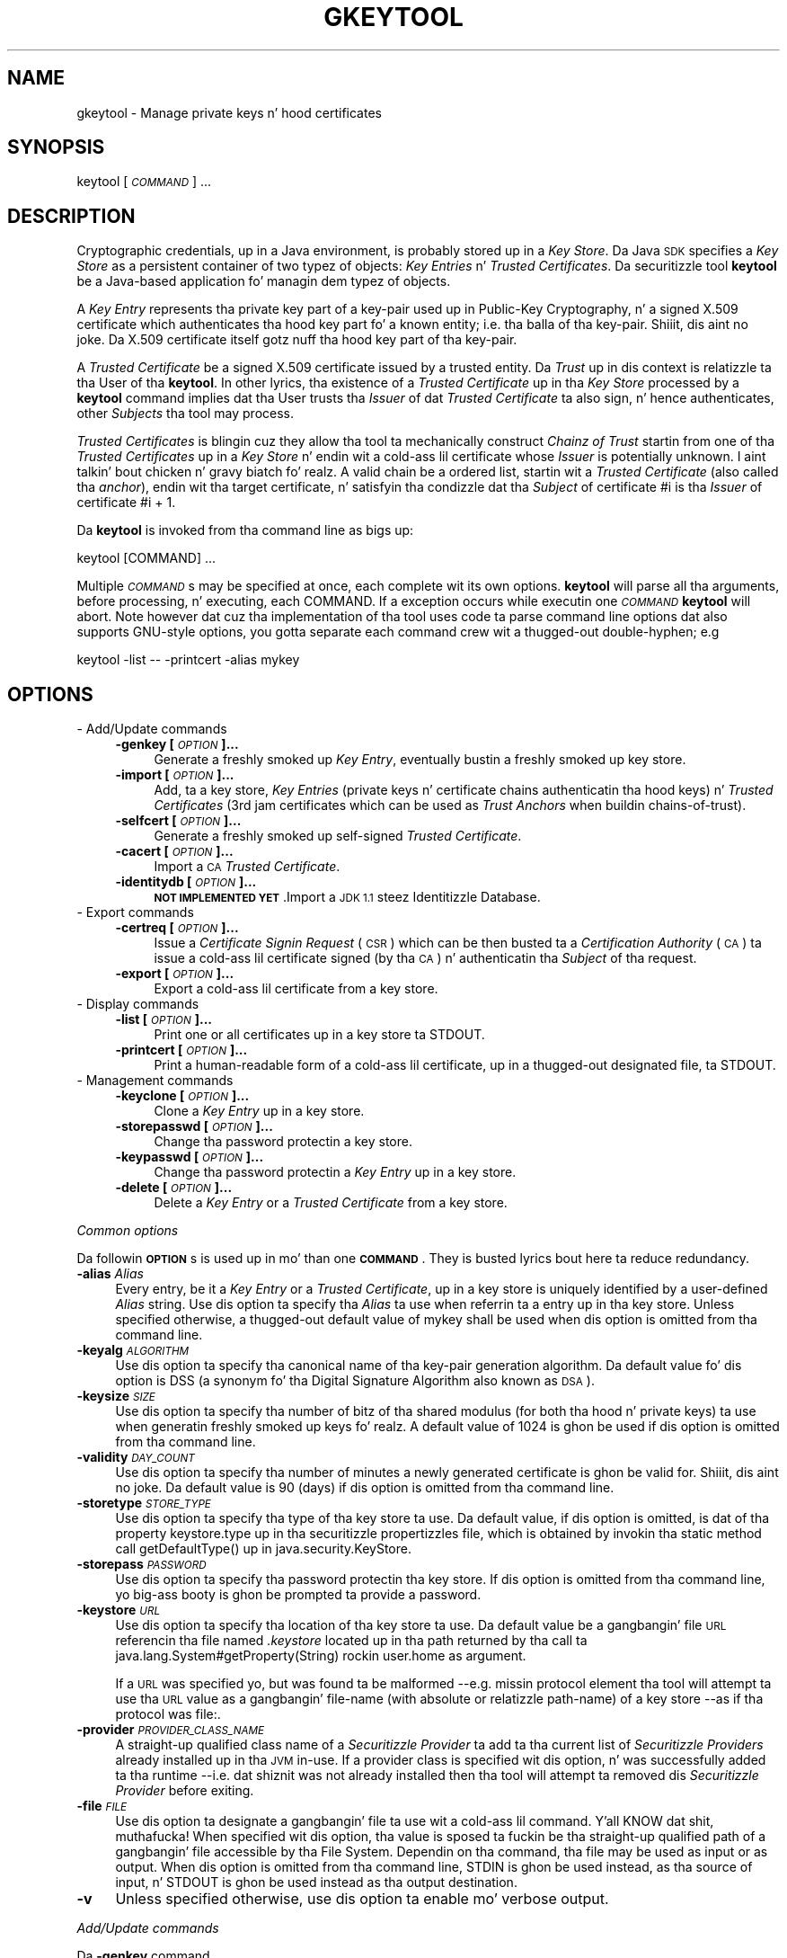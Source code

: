 .\" Automatically generated by Pod::Man 2.27 (Pod::Simple 3.28)
.\"
.\" Standard preamble:
.\" ========================================================================
.de Sp \" Vertical space (when we can't use .PP)
.if t .sp .5v
.if n .sp
..
.de Vb \" Begin verbatim text
.ft CW
.nf
.ne \\$1
..
.de Ve \" End verbatim text
.ft R
.fi
..
.\" Set up some characta translations n' predefined strings.  \*(-- will
.\" give a unbreakable dash, \*(PI'ma give pi, \*(L" will give a left
.\" double quote, n' \*(R" will give a right double quote.  \*(C+ will
.\" give a sickr C++.  Capital omega is used ta do unbreakable dashes and
.\" therefore won't be available.  \*(C` n' \*(C' expand ta `' up in nroff,
.\" not a god damn thang up in troff, fo' use wit C<>.
.tr \(*W-
.ds C+ C\v'-.1v'\h'-1p'\s-2+\h'-1p'+\s0\v'.1v'\h'-1p'
.ie n \{\
.    dz -- \(*W-
.    dz PI pi
.    if (\n(.H=4u)&(1m=24u) .ds -- \(*W\h'-12u'\(*W\h'-12u'-\" diablo 10 pitch
.    if (\n(.H=4u)&(1m=20u) .ds -- \(*W\h'-12u'\(*W\h'-8u'-\"  diablo 12 pitch
.    dz L" ""
.    dz R" ""
.    dz C` ""
.    dz C' ""
'br\}
.el\{\
.    dz -- \|\(em\|
.    dz PI \(*p
.    dz L" ``
.    dz R" ''
.    dz C`
.    dz C'
'br\}
.\"
.\" Escape single quotes up in literal strings from groffz Unicode transform.
.ie \n(.g .ds Aq \(aq
.el       .ds Aq '
.\"
.\" If tha F regista is turned on, we'll generate index entries on stderr for
.\" titlez (.TH), headaz (.SH), subsections (.SS), shit (.Ip), n' index
.\" entries marked wit X<> up in POD.  Of course, you gonna gotta process the
.\" output yo ass up in some meaningful fashion.
.\"
.\" Avoid warnin from groff bout undefined regista 'F'.
.de IX
..
.nr rF 0
.if \n(.g .if rF .nr rF 1
.if (\n(rF:(\n(.g==0)) \{
.    if \nF \{
.        de IX
.        tm Index:\\$1\t\\n%\t"\\$2"
..
.        if !\nF==2 \{
.            nr % 0
.            nr F 2
.        \}
.    \}
.\}
.rr rF
.\"
.\" Accent mark definitions (@(#)ms.acc 1.5 88/02/08 SMI; from UCB 4.2).
.\" Fear. Shiiit, dis aint no joke.  Run. I aint talkin' bout chicken n' gravy biatch.  Save yo ass.  No user-serviceable parts.
.    \" fudge factors fo' nroff n' troff
.if n \{\
.    dz #H 0
.    dz #V .8m
.    dz #F .3m
.    dz #[ \f1
.    dz #] \fP
.\}
.if t \{\
.    dz #H ((1u-(\\\\n(.fu%2u))*.13m)
.    dz #V .6m
.    dz #F 0
.    dz #[ \&
.    dz #] \&
.\}
.    \" simple accents fo' nroff n' troff
.if n \{\
.    dz ' \&
.    dz ` \&
.    dz ^ \&
.    dz , \&
.    dz ~ ~
.    dz /
.\}
.if t \{\
.    dz ' \\k:\h'-(\\n(.wu*8/10-\*(#H)'\'\h"|\\n:u"
.    dz ` \\k:\h'-(\\n(.wu*8/10-\*(#H)'\`\h'|\\n:u'
.    dz ^ \\k:\h'-(\\n(.wu*10/11-\*(#H)'^\h'|\\n:u'
.    dz , \\k:\h'-(\\n(.wu*8/10)',\h'|\\n:u'
.    dz ~ \\k:\h'-(\\n(.wu-\*(#H-.1m)'~\h'|\\n:u'
.    dz / \\k:\h'-(\\n(.wu*8/10-\*(#H)'\z\(sl\h'|\\n:u'
.\}
.    \" troff n' (daisy-wheel) nroff accents
.ds : \\k:\h'-(\\n(.wu*8/10-\*(#H+.1m+\*(#F)'\v'-\*(#V'\z.\h'.2m+\*(#F'.\h'|\\n:u'\v'\*(#V'
.ds 8 \h'\*(#H'\(*b\h'-\*(#H'
.ds o \\k:\h'-(\\n(.wu+\w'\(de'u-\*(#H)/2u'\v'-.3n'\*(#[\z\(de\v'.3n'\h'|\\n:u'\*(#]
.ds d- \h'\*(#H'\(pd\h'-\w'~'u'\v'-.25m'\f2\(hy\fP\v'.25m'\h'-\*(#H'
.ds D- D\\k:\h'-\w'D'u'\v'-.11m'\z\(hy\v'.11m'\h'|\\n:u'
.ds th \*(#[\v'.3m'\s+1I\s-1\v'-.3m'\h'-(\w'I'u*2/3)'\s-1o\s+1\*(#]
.ds Th \*(#[\s+2I\s-2\h'-\w'I'u*3/5'\v'-.3m'o\v'.3m'\*(#]
.ds ae a\h'-(\w'a'u*4/10)'e
.ds Ae A\h'-(\w'A'u*4/10)'E
.    \" erections fo' vroff
.if v .ds ~ \\k:\h'-(\\n(.wu*9/10-\*(#H)'\s-2\u~\d\s+2\h'|\\n:u'
.if v .ds ^ \\k:\h'-(\\n(.wu*10/11-\*(#H)'\v'-.4m'^\v'.4m'\h'|\\n:u'
.    \" fo' low resolution devices (crt n' lpr)
.if \n(.H>23 .if \n(.V>19 \
\{\
.    dz : e
.    dz 8 ss
.    dz o a
.    dz d- d\h'-1'\(ga
.    dz D- D\h'-1'\(hy
.    dz th \o'bp'
.    dz Th \o'LP'
.    dz ae ae
.    dz Ae AE
.\}
.rm #[ #] #H #V #F C
.\" ========================================================================
.\"
.IX Title "GKEYTOOL 1"
.TH GKEYTOOL 1 "2014-05-22" "0.99.1-pre" "GNU"
.\" For nroff, turn off justification. I aint talkin' bout chicken n' gravy biatch.  Always turn off hyphenation; it makes
.\" way too nuff mistakes up in technical documents.
.if n .ad l
.nh
.SH "NAME"
gkeytool \- Manage private keys n' hood certificates
.SH "SYNOPSIS"
.IX Header "SYNOPSIS"
keytool [\fI\s-1COMMAND\s0\fR] ...
.SH "DESCRIPTION"
.IX Header "DESCRIPTION"
Cryptographic credentials, up in a Java environment, is probably stored up in a \fIKey Store\fR. Da Java \s-1SDK\s0 specifies a \fIKey Store\fR as a persistent container of two typez of objects: \fIKey Entries\fR n' \fITrusted Certificates\fR. Da securitizzle tool \fBkeytool\fR be a Java-based application fo' managin dem typez of objects.
.PP
A \fIKey Entry\fR represents tha private key part of a key-pair used up in Public-Key Cryptography, n' a signed X.509 certificate which authenticates tha hood key part fo' a known entity; i.e. tha balla of tha key-pair. Shiiit, dis aint no joke. Da X.509 certificate itself gotz nuff tha hood key part of tha key-pair.
.PP
A \fITrusted Certificate\fR be a signed X.509 certificate issued by a trusted entity. Da \fITrust\fR up in dis context is relatizzle ta tha User of tha \fBkeytool\fR. In other lyrics, tha existence of a \fITrusted Certificate\fR up in tha \fIKey Store\fR processed by a \fBkeytool\fR command implies dat tha User trusts tha \fIIssuer\fR of dat \fITrusted Certificate\fR ta also sign, n' hence authenticates, other \fISubjects\fR tha tool may process.
.PP
\&\fITrusted Certificates\fR is blingin cuz they allow tha tool ta mechanically construct \fIChainz of Trust\fR startin from one of tha \fITrusted Certificates\fR up in a \fIKey Store\fR n' endin wit a cold-ass lil certificate whose \fIIssuer\fR is potentially unknown. I aint talkin' bout chicken n' gravy biatch fo' realz. A valid chain be a ordered list, startin wit a \fITrusted Certificate\fR (also called tha \fIanchor\fR), endin wit tha target certificate, n' satisfyin tha condizzle dat tha \fISubject\fR of certificate \f(CW\*(C`#i\*(C'\fR is tha \fIIssuer\fR of certificate \f(CW\*(C`#i + 1\*(C'\fR.
.PP
Da \fBkeytool\fR is invoked from tha command line as bigs up:
.PP
.Vb 1
\&        keytool [COMMAND] ...
.Ve
.PP
Multiple \fI\s-1COMMAND\s0\fRs may be specified at once, each complete wit its own options. \fBkeytool\fR will parse all tha arguments, before processing, n' executing, each \f(CW\*(C`COMMAND\*(C'\fR. If a exception occurs while executin one \fI\s-1COMMAND\s0\fR \fBkeytool\fR will abort. Note however dat cuz tha implementation of tha tool uses code ta parse command line options dat also supports GNU-style options, you gotta separate each command crew wit a thugged-out double-hyphen; e.g
.PP
.Vb 1
\&        keytool \-list \-\- \-printcert \-alias mykey
.Ve
.SH "OPTIONS"
.IX Header "OPTIONS"
.IP "\- Add/Update commands" 4
.IX Item "- Add/Update commands"
.RS 4
.PD 0
.IP "\fB\-genkey [\fR\fI\s-1OPTION\s0\fR\fB]...\fR" 4
.IX Item "-genkey [OPTION]..."
.PD
Generate a freshly smoked up \fIKey Entry\fR, eventually bustin a freshly smoked up key store.
.IP "\fB\-import [\fR\fI\s-1OPTION\s0\fR\fB]...\fR" 4
.IX Item "-import [OPTION]..."
Add, ta a key store, \fIKey Entries\fR (private keys n' certificate chains authenticatin tha hood keys) n' \fITrusted Certificates\fR (3rd jam certificates which can be used as \fITrust Anchors\fR when buildin chains-of-trust).
.IP "\fB\-selfcert [\fR\fI\s-1OPTION\s0\fR\fB]...\fR" 4
.IX Item "-selfcert [OPTION]..."
Generate a freshly smoked up self-signed \fITrusted Certificate\fR.
.IP "\fB\-cacert [\fR\fI\s-1OPTION\s0\fR\fB]...\fR" 4
.IX Item "-cacert [OPTION]..."
Import a \s-1CA \s0\fITrusted Certificate\fR.
.IP "\fB\-identitydb [\fR\fI\s-1OPTION\s0\fR\fB]...\fR" 4
.IX Item "-identitydb [OPTION]..."
\&\fB\s-1NOT IMPLEMENTED YET\s0\fR.Import a \s-1JDK 1.1\s0 steez Identitizzle Database.
.RE
.RS 4
.RE
.IP "\- Export commands" 4
.IX Item "- Export commands"
.RS 4
.PD 0
.IP "\fB\-certreq [\fR\fI\s-1OPTION\s0\fR\fB]...\fR" 4
.IX Item "-certreq [OPTION]..."
.PD
Issue a \fICertificate Signin Request\fR (\s-1CSR\s0) which can be then busted ta a \fICertification Authority\fR (\s-1CA\s0) ta issue a cold-ass lil certificate signed (by tha \s-1CA\s0) n' authenticatin tha \fISubject\fR of tha request.
.IP "\fB\-export [\fR\fI\s-1OPTION\s0\fR\fB]...\fR" 4
.IX Item "-export [OPTION]..."
Export a cold-ass lil certificate from a key store.
.RE
.RS 4
.RE
.IP "\- Display commands" 4
.IX Item "- Display commands"
.RS 4
.PD 0
.IP "\fB\-list [\fR\fI\s-1OPTION\s0\fR\fB]...\fR" 4
.IX Item "-list [OPTION]..."
.PD
Print one or all certificates up in a key store ta \f(CW\*(C`STDOUT\*(C'\fR.
.IP "\fB\-printcert [\fR\fI\s-1OPTION\s0\fR\fB]...\fR" 4
.IX Item "-printcert [OPTION]..."
Print a human-readable form of a cold-ass lil certificate, up in a thugged-out designated file, ta \f(CW\*(C`STDOUT\*(C'\fR.
.RE
.RS 4
.RE
.IP "\- Management commands" 4
.IX Item "- Management commands"
.RS 4
.PD 0
.IP "\fB\-keyclone [\fR\fI\s-1OPTION\s0\fR\fB]...\fR" 4
.IX Item "-keyclone [OPTION]..."
.PD
Clone a \fIKey Entry\fR up in a key store.
.IP "\fB\-storepasswd [\fR\fI\s-1OPTION\s0\fR\fB]...\fR" 4
.IX Item "-storepasswd [OPTION]..."
Change tha password protectin a key store.
.IP "\fB\-keypasswd [\fR\fI\s-1OPTION\s0\fR\fB]...\fR" 4
.IX Item "-keypasswd [OPTION]..."
Change tha password protectin a \fIKey Entry\fR up in a key store.
.IP "\fB\-delete [\fR\fI\s-1OPTION\s0\fR\fB]...\fR" 4
.IX Item "-delete [OPTION]..."
Delete a \fIKey Entry\fR or a \fITrusted Certificate\fR from a key store.
.RE
.RS 4
.RE
.PP
\fICommon options\fR
.IX Subsection "Common options"
.PP
Da followin \fB\s-1OPTION\s0\fRs is used up in mo' than one \fB\s-1COMMAND\s0\fR. They is busted lyrics bout here ta reduce redundancy.
.IP "\fB\-alias\fR \fIAlias\fR" 4
.IX Item "-alias Alias"
Every entry, be it a \fIKey Entry\fR or a \fITrusted Certificate\fR, up in a key store is uniquely identified by a user-defined \fIAlias\fR string. Use dis option ta specify tha \fIAlias\fR ta use when referrin ta a entry up in tha key store. Unless specified otherwise, a thugged-out default value of \f(CW\*(C`mykey\*(C'\fR shall be used when dis option is omitted from tha command line.
.IP "\fB\-keyalg\fR \fI\s-1ALGORITHM\s0\fR" 4
.IX Item "-keyalg ALGORITHM"
Use dis option ta specify tha canonical name of tha key-pair generation algorithm. Da default value fo' dis option is \f(CW\*(C`DSS\*(C'\fR (a synonym fo' tha Digital Signature Algorithm also known as \s-1DSA\s0).
.IP "\fB\-keysize\fR \fI\s-1SIZE\s0\fR" 4
.IX Item "-keysize SIZE"
Use dis option ta specify tha number of bitz of tha shared modulus (for both tha hood n' private keys) ta use when generatin freshly smoked up keys fo' realz. A default value of \f(CW1024\fR is ghon be used if dis option is omitted from tha command line.
.IP "\fB\-validity\fR \fI\s-1DAY_COUNT\s0\fR" 4
.IX Item "-validitizzle DAY_COUNT"
Use dis option ta specify tha number of minutes a newly generated certificate is ghon be valid for. Shiiit, dis aint no joke. Da default value is \f(CW90\fR (days) if dis option is omitted from tha command line.
.IP "\fB\-storetype\fR \fI\s-1STORE_TYPE\s0\fR" 4
.IX Item "-storetype STORE_TYPE"
Use dis option ta specify tha type of tha key store ta use. Da default value, if dis option is omitted, is dat of tha property \f(CW\*(C`keystore.type\*(C'\fR up in tha securitizzle propertizzles file, which is obtained by invokin tha static method call \f(CW\*(C`getDefaultType()\*(C'\fR up in \f(CW\*(C`java.security.KeyStore\*(C'\fR.
.IP "\fB\-storepass\fR \fI\s-1PASSWORD\s0\fR" 4
.IX Item "-storepass PASSWORD"
Use dis option ta specify tha password protectin tha key store. If dis option is omitted from tha command line, yo big-ass booty is ghon be prompted ta provide a password.
.IP "\fB\-keystore\fR \fI\s-1URL\s0\fR" 4
.IX Item "-keystore URL"
Use dis option ta specify tha location of tha key store ta use. Da default value be a gangbangin' file \s-1URL\s0 referencin tha file named \fI.keystore\fR located up in tha path returned by tha call ta \f(CW\*(C`java.lang.System#getProperty(String)\*(C'\fR rockin \f(CW\*(C`user.home\*(C'\fR as argument.
.Sp
If a \s-1URL\s0 was specified yo, but was found ta be malformed \-\-e.g. missin protocol element\*(-- tha tool will attempt ta use tha \s-1URL\s0 value as a gangbangin' file-name (with absolute or relatizzle path-name) of a key store \-\-as if tha protocol was \f(CW\*(C`file:\*(C'\fR.
.IP "\fB\-provider\fR \fI\s-1PROVIDER_CLASS_NAME\s0\fR" 4
.IX Item "-provider PROVIDER_CLASS_NAME"
A straight-up qualified class name of a \fISecuritizzle Provider\fR ta add ta tha current list of \fISecuritizzle Providers\fR already installed up in tha \s-1JVM\s0 in-use. If a provider class is specified wit dis option, n' was successfully added ta tha runtime \-\-i.e. dat shiznit was not already installed\*(-- then tha tool will attempt ta removed dis \fISecuritizzle Provider\fR before exiting.
.IP "\fB\-file\fR \fI\s-1FILE\s0\fR" 4
.IX Item "-file FILE"
Use dis option ta designate a gangbangin' file ta use wit a cold-ass lil command. Y'all KNOW dat shit, muthafucka! When specified wit dis option, tha value is sposed ta fuckin be tha straight-up qualified path of a gangbangin' file accessible by tha File System. Dependin on tha command, tha file may be used as input or as output. When dis option is omitted from tha command line, \f(CW\*(C`STDIN\*(C'\fR is ghon be used instead, as tha source of input, n' \f(CW\*(C`STDOUT\*(C'\fR is ghon be used instead as tha output destination.
.IP "\fB\-v\fR" 4
.IX Item "-v"
Unless specified otherwise, use dis option ta enable mo' verbose output.
.PP
\fIAdd/Update commands\fR
.IX Subsection "Add/Update commands"
.PP
Da \fB\-genkey\fR command
.IX Subsection "Da -genkey command"
.PP
Use dis command ta generate a freshly smoked up key-pair (both private n' hood keys), n' save these credentials up in tha key store as a \fIKey Entry\fR, associated wit tha designated (if was specified wit tha \fB\-alias\fR option) or default (if tha \fB\-alias\fR option is omitted) \fIAlias\fR.
.PP
Da private key material is ghon be protected wit a user-defined password (see \fB\-keypass\fR option). Da hood key on tha other hand is ghon be part of a self-signed X.509 certificate, which will form a 1\-element chain n' is ghon be saved up in tha key store.
.IP "\fB\-alias\fR \fI\s-1ALIAS\s0\fR" 4
.IX Item "-alias ALIAS"
See \fICommon Options\fR fo' mo' details.
.IP "\fB\-keyalg\fR \fI\s-1ALGORITHM\s0\fR" 4
.IX Item "-keyalg ALGORITHM"
See \fICommon Options\fR fo' mo' details.
.IP "\fB\-keysize\fR \fI\s-1KEY_SIZE\s0\fR" 4
.IX Item "-keysize KEY_SIZE"
See \fICommon Options\fR fo' mo' details.
.IP "\fB\-sigalg\fR \fI\s-1ALGORITHM\s0\fR" 4
.IX Item "-sigalg ALGORITHM"
Da canonical name of tha digital signature algorithm ta use fo' signin certificates. If dis option is omitted, a thugged-out default value is ghon be chosen based on tha type of tha key-pair; i.e., tha algorithm dat endz up bein used by tha \-keyalg option. I aint talkin' bout chicken n' gravy biatch. If tha key-pair generation algorithm is \f(CW\*(C`DSA\*(C'\fR, tha value fo' tha signature algorithm is ghon be \f(CW\*(C`SHA1withDSA\*(C'\fR. If on tha other hand tha key-pair generation algorithm is \f(CW\*(C`RSA\*(C'\fR, then tha tool will use \f(CW\*(C`MD5withRSA\*(C'\fR as tha signature algorithm.
.IP "\fB\-dname\fR \fI\s-1NAME\s0\fR" 4
.IX Item "-dname NAME"
This a mandatory value fo' tha command. Y'all KNOW dat shit, muthafucka! If no value is specified \-\-i.e. tha \fB\-dname\fR option is omitted\*(-- tha tool will prompt you ta enta a \fIDistinguished Name\fR ta use as both tha \fIOwner\fR n' \fIIssuer\fR of tha generated self-signed certificate.
.Sp
See \fICommon Options\fR fo' mo' details.
.IP "\fB\-keypass\fR \fI\s-1PASSWORD\s0\fR" 4
.IX Item "-keypass PASSWORD"
Use dis option ta specify tha password which tha tool will use ta protect tha newly pimped \fIKey Entry\fR.
.Sp
If dis option is omitted, yo big-ass booty is ghon be prompted ta provide a password.
.IP "\fB\-validity\fR \fI\s-1DAY_COUNT\s0\fR" 4
.IX Item "-validitizzle DAY_COUNT"
See \fICommon Options\fR fo' mo' details.
.IP "\fB\-storetype\fR \fI\s-1STORE_TYPE\s0\fR" 4
.IX Item "-storetype STORE_TYPE"
See \fICommon Options\fR fo' mo' details.
.IP "\fB\-keystore\fR \fI\s-1URL\s0\fR" 4
.IX Item "-keystore URL"
See \fICommon Options\fR fo' mo' details.
.IP "\fB\-storepass\fR \fI\s-1PASSWORD\s0\fR" 4
.IX Item "-storepass PASSWORD"
See \fICommon Options\fR fo' mo' details.
.IP "\fB\-provider\fR \fI\s-1PROVIDER_CLASS_NAME\s0\fR" 4
.IX Item "-provider PROVIDER_CLASS_NAME"
See \fICommon Options\fR fo' mo' details.
.IP "\fB\-v\fR" 4
.IX Item "-v"
See \fICommon Options\fR fo' mo' details.
.PP
Da \fB\-import\fR command
.IX Subsection "Da -import command"
.PP
Use dis command ta read a X.509 certificate, or a PKCS#7 \fICertificate Reply\fR from a thugged-out designated input source n' incorporate tha certificates tha fuck into tha key store.
.PP
If tha \fIAlias\fR do not already exist up in tha key store, tha tool treats tha certificate read from tha input source as a freshly smoked up \fITrusted Certificate\fR. Well shiiiit, it then attempts ta discover a cold-ass lil chain-of-trust, startin from dat certificate n' endin at another \fITrusted Certificate\fR, already stored up in tha key store. If tha \fB\-trustcacerts\fR option is present, a additionizzle key store, of type \f(CW\*(C`JKS\*(C'\fR named \fIcacerts\fR, n' assumed ta be present up in \fI${\s-1JAVA_HOME\s0}/lib/security\fR will also be consulted if found \-\-\f(CW\*(C`${JAVA_HOME}\*(C'\fR refers ta tha location of a installed \fIJava Runtime Environment\fR (\s-1JRE\s0). If no chain-of-trust can be established, n' unless tha \f(CW\*(C`\-noprompt\*(C'\fR option has been specified, tha certificate is printed ta \f(CW\*(C`STDOUT\*(C'\fR n' tha user is prompted fo' a cold-ass lil confirmation.
.PP
If \fIAlias\fR exists up in tha key store, tha tool will treat tha certificate(s) read from tha input source as a \fICertificate Reply\fR, which can be a cold-ass lil chain of certificates, dat eventually would replace tha chain of certificates associated wit tha \fIKey Entry\fR of dat \fIAlias\fR. Da substitution of tha certificates only occurs if a cold-ass lil chain-of-trust can be established between tha bottom certificate of tha chain read from tha input file n' tha \fITrusted Certificates\fR already present up in tha key store fo' realz. Again, if tha \fB\-trustcacerts\fR option is specified, additionizzle \fITrusted Certificates\fR up in tha same \fIcacerts\fR key store is ghon be considered. Y'all KNOW dat shit, muthafucka! If no chain-of-trust can be established, tha operation will abort.
.IP "\fB\-alias\fR \fI\s-1ALIAS\s0\fR" 4
.IX Item "-alias ALIAS"
See \fICommon Options\fR fo' mo' details.
.IP "\fB\-file\fR \fI\s-1FILE\s0\fR" 4
.IX Item "-file FILE"
See \fICommon Options\fR fo' mo' details.
.IP "\fB\-keypass\fR \fI\s-1PASSWORD\s0\fR" 4
.IX Item "-keypass PASSWORD"
Use dis option ta specify tha password which tha tool will use ta protect tha \fIKey Entry\fR associated wit tha designated \fIAlias\fR, when replacin dis \fIAlias\fR' chain of certificates wit dat found up in tha certificate reply.
.Sp
If dis option is omitted, n' tha chain-of-trust fo' tha certificate reply has been established, tha tool will first attempt ta unlock tha \fIKey Entry\fR rockin tha same password protectin tha key store. If dis fails, yo big-ass booty is ghon then be prompted ta provide a password.
.IP "\fB\-noprompt\fR" 4
.IX Item "-noprompt"
Use dis option ta prevent tha tool from promptin tha user.
.IP "\fB\-trustcacerts\fR" 4
.IX Item "-trustcacerts"
Use dis option ta indicate ta tha tool dat a key store, of type \f(CW\*(C`JKS\*(C'\fR, named \fIcacerts\fR, n' probably located up in \fIlib/security\fR up in a installed \fIJava Runtime Environment\fR should be considered when tryin ta establish chain-of-trusts.
.IP "\fB\-storetype\fR \fI\s-1STORE_TYPE\s0\fR" 4
.IX Item "-storetype STORE_TYPE"
See \fICommon Options\fR fo' mo' details.
.IP "\fB\-keystore\fR \fI\s-1URL\s0\fR" 4
.IX Item "-keystore URL"
See \fICommon Options\fR fo' mo' details.
.IP "\fB\-storepass\fR \fI\s-1PASSWORD\s0\fR" 4
.IX Item "-storepass PASSWORD"
See \fICommon Options\fR fo' mo' details.
.IP "\fB\-provider\fR \fI\s-1PROVIDER_CLASS_NAME\s0\fR" 4
.IX Item "-provider PROVIDER_CLASS_NAME"
See \fICommon Options\fR fo' mo' details.
.IP "\fB\-v\fR" 4
.IX Item "-v"
See \fICommon Options\fR fo' mo' details.
.PP
Da \fB\-selfcert\fR command
.IX Subsection "Da -selfcert command"
.PP
Use dis command ta generate a self-signed X.509 version 1 certificate. Da newly generated certificate will form a cold-ass lil chain of one element which will replace tha previous chain associated wit tha designated \fIAlias\fR (if \fB\-alias\fR option was specified), or tha default \fIAlias\fR (if \fB\-alias\fR option was omitted).
.IP "\fB\-alias\fR \fI\s-1ALIAS\s0\fR" 4
.IX Item "-alias ALIAS"
See \fICommon Options\fR fo' mo' details.
.IP "\fB\-sigalg\fR \fI\s-1ALGORITHM\s0\fR" 4
.IX Item "-sigalg ALGORITHM"
Da canonical name of tha digital signature algorithm ta use fo' signin tha certificate. If dis option is omitted, a thugged-out default value is ghon be chosen based on tha type of tha private key associated wit tha designated \fIAlias\fR. If tha private key be a \f(CW\*(C`DSA\*(C'\fR one, tha value fo' tha signature algorithm is ghon be \f(CW\*(C`SHA1withDSA\*(C'\fR. If on tha other hand tha private key be a \f(CW\*(C`RSA\*(C'\fR one, then tha tool will use \f(CW\*(C`MD5withRSA\*(C'\fR as tha signature algorithm.
.IP "\fB\-dname\fR \fI\s-1NAME\s0\fR" 4
.IX Item "-dname NAME"
Use dis option ta specify tha \fIDistinguished Name\fR of tha newly generated self-signed certificate. If dis option is omitted, tha existin \fIDistinguished Name\fR of tha base certificate up in tha chain associated wit tha designated \fIAlias\fR is ghon be used instead.
.Sp
See \fICommon Options\fR fo' mo' details.
.IP "\fB\-validity\fR \fI\s-1DAY_COUNT\s0\fR" 4
.IX Item "-validitizzle DAY_COUNT"
See \fICommon Options\fR fo' mo' details.
.IP "\fB\-keypass\fR \fI\s-1PASSWORD\s0\fR" 4
.IX Item "-keypass PASSWORD"
Use dis option ta specify tha password which tha tool will use ta unlock tha \fIKey Entry\fR associated wit tha designated \fIAlias\fR.
.Sp
If dis option is omitted, tha tool will first attempt ta unlock tha \fIKey Entry\fR rockin tha same password protectin tha key store. If dis fails, yo big-ass booty is ghon then be prompted ta provide a password.
.IP "\fB\-storetype\fR \fI\s-1STORE_TYPE\s0\fR" 4
.IX Item "-storetype STORE_TYPE"
See \fICommon Options\fR fo' mo' details.
.IP "\fB\-keystore\fR \fI\s-1URL\s0\fR" 4
.IX Item "-keystore URL"
See \fICommon Options\fR fo' mo' details.
.IP "\fB\-storepass\fR \fI\s-1PASSWORD\s0\fR" 4
.IX Item "-storepass PASSWORD"
See \fICommon Options\fR fo' mo' details.
.IP "\fB\-provider\fR \fI\s-1PROVIDER_CLASS_NAME\s0\fR" 4
.IX Item "-provider PROVIDER_CLASS_NAME"
See \fICommon Options\fR fo' mo' details.
.IP "\fB\-v\fR" 4
.IX Item "-v"
See \fICommon Options\fR fo' mo' details.
.PP
Da \fB\-cacert\fR command
.IX Subsection "Da -cacert command"
.PP
Use dis command ta import, a \s-1CA\s0 certificate n' add it ta tha key store as a \fITrusted Certificate\fR. Da \fIAlias\fR fo' dis freshly smoked up entry is ghon be constructed from tha \s-1FILE\s0z base-name afta replacin hyphens n' dots wit underscores.
.PP
This command is useful when used up in a script dat recursively visits a gangbangin' finger-lickin' directory of \s-1CA\s0 certificates ta populate a \f(CW\*(C`cacerts.gkr\*(C'\fR \fIKey Store\fR of trusted certificates which can then be used commandz dat specify tha \fB\-trustcacerts\fR option.
.IP "\fB\-file\fR \fI\s-1FILE\s0\fR" 4
.IX Item "-file FILE"
See \fICommon Options\fR fo' mo' details.
.IP "\fB\-storetype\fR \fI\s-1STORE_TYPE\s0\fR" 4
.IX Item "-storetype STORE_TYPE"
See \fICommon Options\fR fo' mo' details.
.IP "\fB\-keystore\fR \fI\s-1URL\s0\fR" 4
.IX Item "-keystore URL"
See \fICommon Options\fR fo' mo' details.
.IP "\fB\-storepass\fR \fI\s-1PASSWORD\s0\fR" 4
.IX Item "-storepass PASSWORD"
See \fICommon Options\fR fo' mo' details.
.IP "\fB\-provider\fR \fI\s-1PROVIDER_CLASS_NAME\s0\fR" 4
.IX Item "-provider PROVIDER_CLASS_NAME"
See \fICommon Options\fR fo' mo' details.
.IP "\fB\-v\fR" 4
.IX Item "-v"
See \fICommon Options\fR fo' mo' details.
.PP
Da \fB\-identitydb\fR command
.IX Subsection "Da -identitydb command"
.PP
\&\fB\s-1NOT IMPLEMENTED YET\s0\fR.
.PP
Use dis command ta import a \s-1JDK 1.1\s0 steez Identitizzle Database.
.IP "\fB\-file\fR \fI\s-1FILE\s0\fR" 4
.IX Item "-file FILE"
See \fICommon Options\fR fo' mo' details.
.IP "\fB\-storetype\fR \fI\s-1STORE_TYPE\s0\fR" 4
.IX Item "-storetype STORE_TYPE"
See \fICommon Options\fR fo' mo' details.
.IP "\fB\-keystore\fR \fI\s-1URL\s0\fR" 4
.IX Item "-keystore URL"
See \fICommon Options\fR fo' mo' details.
.IP "\fB\-storepass\fR \fI\s-1PASSWORD\s0\fR" 4
.IX Item "-storepass PASSWORD"
See \fICommon Options\fR fo' mo' details.
.IP "\fB\-provider\fR \fI\s-1PROVIDER_CLASS_NAME\s0\fR" 4
.IX Item "-provider PROVIDER_CLASS_NAME"
See \fICommon Options\fR fo' mo' details.
.IP "\fB\-v\fR" 4
.IX Item "-v"
See \fICommon Options\fR fo' mo' details.
.PP
\fIExport commands\fR
.IX Subsection "Export commands"
.PP
Da \fB\-certreq\fR command
.IX Subsection "Da -certreq command"
.PP
Use dis command ta generate a PKCS#10 \fICertificate Signin Request\fR (\s-1CSR\s0) n' write it ta a thugged-out designated output destination. I aint talkin' bout chicken n' gravy biatch. Da contentz of tha destination should look suttin' like tha following:
.PP
.Vb 6
\&        \-\-\-\-\-BEGIN NEW CERTIFICATE REQUEST\-\-\-\-\-
\&        MI...QAwXzEUMBIGA1UEAwwLcnNuQGdudS5vcmcxGzAZBgNVBAoMElUg
\&        Q2...A0GA1UEBwwGU3lkbmV5MQwwCgYDVQQIDANOU1cxCzAJBgNVBACC
\&        ...
\&        FC...IVwNVOfQLRX+O5kAhQ/a4RTZme2L8PnpvgRwrf7Eg8D6w==
\&        \-\-\-\-\-END NEW CERTIFICATE REQUEST\-\-\-\-\-
.Ve
.PP
\&\fB\s-1IMPORTANT\s0\fR: Some documentation (e.g. \s-1RSA\s0 examples) fronts dat tha \f(CW\*(C`Attributes\*(C'\fR field, up in tha \s-1CSR\s0 is \f(CW\*(C`OPTIONAL\*(C'\fR while \s-1RFC\-2986\s0 implies tha opposite. This implementation considaz dis field, by default, as \f(CW\*(C`OPTIONAL\*(C'\fR, unless tha option \fB\-attributes\fR is specified on tha command line.
.IP "\fB\-alias\fR \fI\s-1ALIAS\s0\fR" 4
.IX Item "-alias ALIAS"
See \fICommon Options\fR fo' mo' details.
.IP "\fB\-sigalg\fR \fI\s-1ALGORITHM\s0\fR" 4
.IX Item "-sigalg ALGORITHM"
Da canonical name of tha digital signature algorithm ta use fo' signin tha certificate. If dis option is omitted, a thugged-out default value is ghon be chosen based on tha type of tha private key associated wit tha designated \fIAlias\fR. If tha private key be a \f(CW\*(C`DSA\*(C'\fR one, tha value fo' tha signature algorithm is ghon be \f(CW\*(C`SHA1withDSA\*(C'\fR. If on tha other hand tha private key be a \f(CW\*(C`RSA\*(C'\fR one, then tha tool will use \f(CW\*(C`MD5withRSA\*(C'\fR as tha signature algorithm.
.IP "\fB\-file\fR \fI\s-1FILE\s0\fR" 4
.IX Item "-file FILE"
See \fICommon Options\fR fo' mo' details.
.IP "\fB\-keypass\fR \fI\s-1PASSWORD\s0\fR" 4
.IX Item "-keypass PASSWORD"
Use dis option ta specify tha password which tha tool will use ta unlock tha \fIKey Entry\fR associated wit tha designated \fIAlias\fR.
.Sp
If dis option is omitted, tha tool will first attempt ta unlock tha \fIKey Entry\fR rockin tha same password protectin tha key store. If dis fails, yo big-ass booty is ghon then be prompted ta provide a password.
.IP "\fB\-storetype\fR \fI\s-1STORE_TYPE\s0\fR" 4
.IX Item "-storetype STORE_TYPE"
See \fICommon Options\fR fo' mo' details.
.IP "\fB\-keystore\fR \fI\s-1URL\s0\fR" 4
.IX Item "-keystore URL"
See \fICommon Options\fR fo' mo' details.
.IP "\fB\-storepass\fR \fI\s-1PASSWORD\s0\fR" 4
.IX Item "-storepass PASSWORD"
See \fICommon Options\fR fo' mo' details.
.IP "\fB\-provider\fR \fI\s-1PROVIDER_CLASS_NAME\s0\fR" 4
.IX Item "-provider PROVIDER_CLASS_NAME"
See \fICommon Options\fR fo' mo' details.
.IP "\fB\-v\fR" 4
.IX Item "-v"
See \fICommon Options\fR fo' mo' details.
.IP "\fB\-attributes\fR" 4
.IX Item "-attributes"
Use dis option ta force tha tool ta encode a \f(CW\*(C`NULL\*(C'\fR \s-1DER\s0 value up in tha \s-1CSR\s0 as tha value of tha \f(CW\*(C`Attributes\*(C'\fR field.
.PP
Da \fB\-export\fR command
.IX Subsection "Da -export command"
.PP
Use dis command ta export a cold-ass lil certificate stored up in a key store ta a thugged-out designated output destination, either up in binary format (if tha \fB\-v\fR option is specified), or up in \s-1RFC\-1421\s0 compliant encodin (if tha \fB\-rfc\fR option is specified instead).
.IP "\fB\-alias\fR \fI\s-1ALIAS\s0\fR" 4
.IX Item "-alias ALIAS"
See \fICommon Options\fR fo' mo' details.
.IP "\fB\-file\fR \fI\s-1FILE\s0\fR" 4
.IX Item "-file FILE"
See \fICommon Options\fR fo' mo' details.
.IP "\fB\-storetype\fR \fI\s-1STORE_TYPE\s0\fR" 4
.IX Item "-storetype STORE_TYPE"
See \fICommon Options\fR fo' mo' details.
.IP "\fB\-keystore\fR \fI\s-1URL\s0\fR" 4
.IX Item "-keystore URL"
See \fICommon Options\fR fo' mo' details.
.IP "\fB\-storepass\fR \fI\s-1PASSWORD\s0\fR" 4
.IX Item "-storepass PASSWORD"
See \fICommon Options\fR fo' mo' details.
.IP "\fB\-provider\fR \fI\s-1PROVIDER_CLASS_NAME\s0\fR" 4
.IX Item "-provider PROVIDER_CLASS_NAME"
See \fICommon Options\fR fo' mo' details.
.IP "\fB\-rfc\fR" 4
.IX Item "-rfc"
Use \s-1RFC\-1421\s0 justifications when encodin tha output.
.IP "\fB\-v\fR" 4
.IX Item "-v"
Output tha certificate up in binary \s-1DER\s0 encoding. This is tha default output format of tha command if neither \fB\-rfc\fR nor \f(CW\*(C`\-v\*(C'\fR options was detected on tha command line. If both dis option n' tha \fB\-rfc\fR option is detected on tha command line, tha tool will opt fo' tha \s-1RFC\-1421\s0 steez encoding.
.PP
\fIDisplay commands\fR
.IX Subsection "Display commands"
.PP
Da \fB\-list\fR command
.IX Subsection "Da -list command"
.PP
Use dis command ta print one or all of a key store entries ta \f(CW\*(C`STDOUT\*(C'\fR. Usually dis command will only print a \fIfingerprint\fR of tha certificate, unless either tha \fB\-rfc\fR or tha \fB\-v\fR option is specified.
.IP "\fB\-alias\fR \fI\s-1ALIAS\s0\fR" 4
.IX Item "-alias ALIAS"
If dis option is omitted, tha tool will print \s-1ALL\s0 tha entries found up in tha key store.
.Sp
See \fICommon Options\fR fo' mo' details.
.IP "\fB\-storetype\fR \fI\s-1STORE_TYPE\s0\fR" 4
.IX Item "-storetype STORE_TYPE"
See \fICommon Options\fR fo' mo' details.
.IP "\fB\-keystore\fR \fI\s-1URL\s0\fR" 4
.IX Item "-keystore URL"
See \fICommon Options\fR fo' mo' details.
.IP "\fB\-storepass\fR \fI\s-1PASSWORD\s0\fR" 4
.IX Item "-storepass PASSWORD"
See \fICommon Options\fR fo' mo' details.
.IP "\fB\-provider\fR \fI\s-1PROVIDER_CLASS_NAME\s0\fR" 4
.IX Item "-provider PROVIDER_CLASS_NAME"
See \fICommon Options\fR fo' mo' details.
.IP "\fB\-rfc\fR" 4
.IX Item "-rfc"
Use \s-1RFC\-1421\s0 justifications when encodin tha output.
.IP "\fB\-v\fR" 4
.IX Item "-v"
Output tha certificate up in human-readable format. If both dis option n' tha \fB\-rfc\fR option is detected on tha command line, tha tool will opt fo' tha human-readable form n' aint gonna abort tha command.
.PP
Da \fB\-printcert\fR command
.IX Subsection "Da -printcert command"
.PP
Use dis command ta read a cold-ass lil certificate from a thugged-out designated input source n' print it ta \f(CW\*(C`STDOUT\*(C'\fR up in a human-readable form.
.IP "\fB\-file\fR \fI\s-1FILE\s0\fR" 4
.IX Item "-file FILE"
See \fICommon Options\fR fo' mo' details.
.IP "\fB\-v\fR" 4
.IX Item "-v"
See \fICommon Options\fR fo' mo' details.
.PP
\fIManagement commands\fR
.IX Subsection "Management commands"
.PP
Da \fB\-keyclone\fR command
.IX Subsection "Da -keyclone command"
.PP
Use dis command ta clone a existin \fIKey Entry\fR n' store it under a freshly smoked up (different) \fIAlias\fR protecting, its private key material wit possibly a freshly smoked up password.
.IP "\fB\-alias\fR \fI\s-1ALIAS\s0\fR" 4
.IX Item "-alias ALIAS"
See \fICommon Options\fR fo' mo' details.
.IP "\fB\-dest\fR \fI\s-1ALIAS\s0\fR" 4
.IX Item "-dest ALIAS"
Use dis option ta specify tha freshly smoked up \fIAlias\fR which is ghon be used ta identify tha cloned copy of tha \fIKey Entry\fR.
.IP "\fB\-keypass\fR \fI\s-1PASSWORD\s0\fR" 4
.IX Item "-keypass PASSWORD"
Use dis option ta specify tha password which tha tool will use ta unlock tha \fIKey Entry\fR associated wit tha designated \fIAlias\fR.
.Sp
If dis option is omitted, tha tool will first attempt ta unlock tha \fIKey Entry\fR rockin tha same password protectin tha key store. If dis fails, yo big-ass booty is ghon then be prompted ta provide a password.
.IP "\fB\-new\fR \fI\s-1PASSWORD\s0\fR" 4
.IX Item "-new PASSWORD"
Use dis option ta specify tha password protectin tha private key material of tha newly cloned copy of tha \fIKey Entry\fR.
.IP "\fB\-storetype\fR \fI\s-1STORE_TYPE\s0\fR" 4
.IX Item "-storetype STORE_TYPE"
See \fICommon Options\fR fo' mo' details.
.IP "\fB\-keystore\fR \fI\s-1URL\s0\fR" 4
.IX Item "-keystore URL"
See \fICommon Options\fR fo' mo' details.
.IP "\fB\-storepass\fR \fI\s-1PASSWORD\s0\fR" 4
.IX Item "-storepass PASSWORD"
See \fICommon Options\fR fo' mo' details.
.IP "\fB\-provider\fR \fI\s-1PROVIDER_CLASS_NAME\s0\fR" 4
.IX Item "-provider PROVIDER_CLASS_NAME"
See \fICommon Options\fR fo' mo' details.
.IP "\fB\-v\fR" 4
.IX Item "-v"
See \fICommon Options\fR fo' mo' details.
.PP
Da \fB\-storepasswd\fR command
.IX Subsection "Da -storepasswd command"
.PP
Use dis command ta chizzle tha password protectin a key store.
.IP "\fB\-new\fR \fI\s-1PASSWORD\s0\fR" 4
.IX Item "-new PASSWORD"
Da new, n' different, password which is ghon be used ta protect tha designated key store.
.IP "\fB\-storetype\fR \fI\s-1STORE_TYPE\s0\fR" 4
.IX Item "-storetype STORE_TYPE"
See \fICommon Options\fR fo' mo' details.
.IP "\fB\-keystore\fR \fI\s-1URL\s0\fR" 4
.IX Item "-keystore URL"
See \fICommon Options\fR fo' mo' details.
.IP "\fB\-storepass\fR \fI\s-1PASSWORD\s0\fR" 4
.IX Item "-storepass PASSWORD"
See \fICommon Options\fR fo' mo' details.
.IP "\fB\-provider\fR \fI\s-1PROVIDER_CLASS_NAME\s0\fR" 4
.IX Item "-provider PROVIDER_CLASS_NAME"
See \fICommon Options\fR fo' mo' details.
.IP "\fB\-v\fR" 4
.IX Item "-v"
See \fICommon Options\fR fo' mo' details.
.PP
Da \fB\-keypasswd\fR command
.IX Subsection "Da -keypasswd command"
.PP
Use dis command ta chizzle tha password protectin tha private key material of a thugged-out designated \fIKey Entry\fR.
.IP "\fB\-alias\fR \fI\s-1ALIAS\s0\fR" 4
.IX Item "-alias ALIAS"
See \fICommon Options\fR fo' mo' details.
.Sp
Use dis option ta specify tha password which tha tool will use ta unlock tha \fIKey Entry\fR associated wit tha designated \fIAlias\fR.
.Sp
If dis option is omitted, tha tool will first attempt ta unlock tha \fIKey Entry\fR rockin tha same password protectin tha key store. If dis fails, yo big-ass booty is ghon then be prompted ta provide a password.
.IP "\fB\-new\fR \fI\s-1PASSWORD\s0\fR" 4
.IX Item "-new PASSWORD"
Da new, n' different, password which is ghon be used ta protect tha private key material of tha designated \fIKey Entry\fR.
.IP "\fB\-storetype\fR \fI\s-1STORE_TYPE\s0\fR" 4
.IX Item "-storetype STORE_TYPE"
See \fICommon Options\fR fo' mo' details.
.IP "\fB\-keystore\fR \fI\s-1URL\s0\fR" 4
.IX Item "-keystore URL"
See \fICommon Options\fR fo' mo' details.
.IP "\fB\-storepass\fR \fI\s-1PASSWORD\s0\fR" 4
.IX Item "-storepass PASSWORD"
See \fICommon Options\fR fo' mo' details.
.IP "\fB\-provider\fR \fI\s-1PROVIDER_CLASS_NAME\s0\fR" 4
.IX Item "-provider PROVIDER_CLASS_NAME"
See \fICommon Options\fR fo' mo' details.
.IP "\fB\-v\fR" 4
.IX Item "-v"
See \fICommon Options\fR fo' mo' details.
.PP
Da \fB\-delete\fR command
.IX Subsection "Da -delete command"
.PP
Use dis command ta delete a thugged-out designated key store entry.
.IP "\fB\-alias\fR \fI\s-1ALIAS\s0\fR" 4
.IX Item "-alias ALIAS"
See \fICommon Options\fR fo' mo' details.
.IP "\fB\-storetype\fR \fI\s-1STORE_TYPE\s0\fR" 4
.IX Item "-storetype STORE_TYPE"
See \fICommon Options\fR fo' mo' details.
.IP "\fB\-keystore\fR \fI\s-1URL\s0\fR" 4
.IX Item "-keystore URL"
See \fICommon Options\fR fo' mo' details.
.IP "\fB\-storepass\fR \fI\s-1PASSWORD\s0\fR" 4
.IX Item "-storepass PASSWORD"
See \fICommon Options\fR fo' mo' details.
.IP "\fB\-provider\fR \fI\s-1PROVIDER_CLASS_NAME\s0\fR" 4
.IX Item "-provider PROVIDER_CLASS_NAME"
See \fICommon Options\fR fo' mo' details.
.IP "\fB\-v\fR" 4
.IX Item "-v"
See \fICommon Options\fR fo' mo' details.
.SH "BUGS"
.IX Header "BUGS"
.SH "SEE ALSO"
.IX Header "SEE ALSO"
.SH "AUTHOR"
.IX Header "AUTHOR"
